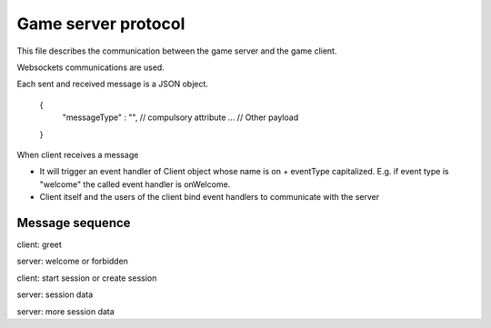 =============================
 Game server protocol
=============================

This file describes the communication between the game server and the game client.

Websockets communications are used.

Each sent and received message is a JSON object.

	{
		"messageType" : "", // compulsory attribute 
		... // Other payload
	}

When client receives a message

* It will trigger an event handler of Client object whose name is on + eventType capitalized. E.g. if event type is "welcome" the called
  event handler is onWelcome.
  
* Client itself and the users of the client bind event handlers to communicate with the server 

Message sequence
=================

client: greet

server: welcome or forbidden

client: start session or create session

server: session data

server: more session data


